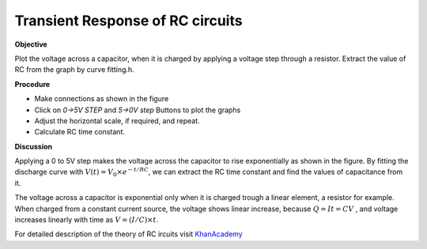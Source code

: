 Transient Response of RC circuits
=================================

**Objective**

Plot the voltage across a capacitor, when it is charged by applying a
voltage step through a resistor. Extract the value of RC from the graph by curve fitting.h.

**Procedure**

.. image:: schematics/RCtransient.svg
	   :width: 300px

-  Make connections as shown in the figure
-  Click on *0->5V STEP* and *5->0V step* Buttons to plot the graphs
-  Adjust the horizontal scale, if required, and repeat.
-  Calculate RC time constant.

.. image:: pics/RCtransient-screen.png
	   :width: 500px

**Discussion**

Applying a 0 to 5V step makes the voltage across the capacitor to rise
exponentially as shown in the figure. By fitting the discharge curve
with :math:`V(t) = V_0 \times e^{− t/RC}`, we can extract the RC time
constant and find the values of capacitance from it.

The voltage across a capacitor is exponential only when it is charged
trough a linear element, a resistor for example. When charged from a
constant current source, the voltage shows linear increase, because
:math:`Q = It = CV` , and voltage increases linearly with time as
:math:`V = (I/C) \times t`.

For detailed description of the theory of RC ircuits visit KhanAcademy_

.. _KhanAcademy: https://www.khanacademy.org/science/electrical-engineering/ee-circuit-analysis-topic/ee-natural-and-forced-response/a/ee-rc-step-response
